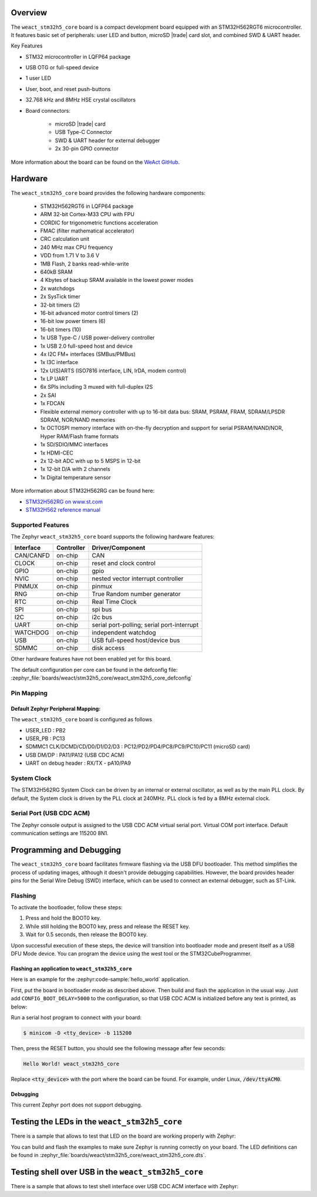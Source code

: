 .. zephyr:board:: weact_stm32h5_core

Overview
********

The ``weact_stm32h5_core`` board is a compact development board equipped with
an STM32H562RGT6 microcontroller. It features basic set of peripherals:
user LED and button, microSD |trade| card slot, and combined SWD & UART header.

Key Features

- STM32 microcontroller in LQFP64 package
- USB OTG or full-speed device
- 1 user LED
- User, boot, and reset push-buttons
- 32.768 kHz and 8MHz HSE crystal oscillators
- Board connectors:

   - microSD |trade| card
   - USB Type-C Connector
   - SWD & UART header for external debugger
   - 2x 30-pin GPIO connector

More information about the board can be found on the `WeAct GitHub`_.

Hardware
********

The ``weact_stm32h5_core`` board provides the following hardware components:

   - STM32H562RGT6 in LQFP64 package
   - ARM 32-bit Cortex-M33 CPU with FPU
   - CORDIC for trigonometric functions acceleration
   - FMAC (filter mathematical accelerator)
   - CRC calculation unit
   - 240 MHz max CPU frequency
   - VDD from 1.71 V to 3.6 V
   - 1MB Flash, 2 banks read-while-write
   - 640kB SRAM
   - 4 Kbytes of backup SRAM available in the lowest power modes
   - 2x watchdogs
   - 2x SysTick timer
   - 32-bit timers (2)
   - 16-bit advanced motor control timers (2)
   - 16-bit low power timers (6)
   - 16-bit timers (10)
   - 1x USB Type-C / USB power-delivery controller
   - 1x USB 2.0 full-speed host and device
   - 4x I2C FM+ interfaces (SMBus/PMBus)
   - 1x I3C interface
   - 12x U(S)ARTS (ISO7816 interface, LIN, IrDA, modem control)
   - 1x LP UART
   - 6x SPIs including 3 muxed with full-duplex I2S
   - 2x SAI
   - 1x FDCAN
   - Flexible external memory controller with up to 16-bit data bus: SRAM, PSRAM, FRAM, SDRAM/LPSDR SDRAM, NOR/NAND memories
   - 1x OCTOSPI memory interface with on-the-fly decryption and support for serial PSRAM/NAND/NOR, Hyper RAM/Flash frame formats
   - 1x SD/SDIO/MMC interfaces
   - 1x HDMI-CEC
   - 2x 12-bit ADC with up to 5 MSPS in 12-bit
   - 1x 12-bit D/A with 2 channels
   - 1x Digital temperature sensor

More information about STM32H562RG can be found here:

- `STM32H562RG on www.st.com`_
- `STM32H562 reference manual`_

Supported Features
==================

The Zephyr ``weact_stm32h5_core`` board supports the following hardware features:

+-----------+------------+-------------------------------------+
| Interface | Controller | Driver/Component                    |
+===========+============+=====================================+
| CAN/CANFD | on-chip    | CAN                                 |
+-----------+------------+-------------------------------------+
| CLOCK     | on-chip    | reset and clock control             |
+-----------+------------+-------------------------------------+
| GPIO      | on-chip    | gpio                                |
+-----------+------------+-------------------------------------+
| NVIC      | on-chip    | nested vector interrupt controller  |
+-----------+------------+-------------------------------------+
| PINMUX    | on-chip    | pinmux                              |
+-----------+------------+-------------------------------------+
| RNG       | on-chip    | True Random number generator        |
+-----------+------------+-------------------------------------+
| RTC       | on-chip    | Real Time Clock                     |
+-----------+------------+-------------------------------------+
| SPI       | on-chip    | spi bus                             |
+-----------+------------+-------------------------------------+
| I2C       | on-chip    | i2c bus                             |
+-----------+------------+-------------------------------------+
| UART      | on-chip    | serial port-polling;                |
|           |            | serial port-interrupt               |
+-----------+------------+-------------------------------------+
| WATCHDOG  | on-chip    | independent watchdog                |
+-----------+------------+-------------------------------------+
| USB       | on-chip    | USB full-speed host/device bus      |
+-----------+------------+-------------------------------------+
| SDMMC     | on-chip    | disk access                         |
+-----------+------------+-------------------------------------+

Other hardware features have not been enabled yet for this board.

The default configuration per core can be found in the defconfig file:
:zephyr_file:`boards/weact/stm32h5_core/weact_stm32h5_core_defconfig`

Pin Mapping
===========

Default Zephyr Peripheral Mapping:
----------------------------------

The ``weact_stm32h5_core`` board is configured as follows

- USER_LED : PB2
- USER_PB : PC13
- SDMMC1 CLK/DCMD/CD/D0/D1/D2/D3 : PC12/PD2/PD4/PC8/PC9/PC10/PC11 (microSD card)
- USB DM/DP : PA11/PA12 (USB CDC ACM)
- UART on debug header : RX/TX - pA10/PA9

System Clock
============

The STM32H562RG System Clock can be driven by an internal or external oscillator,
as well as by the main PLL clock. By default, the System clock is driven
by the PLL clock at 240MHz. PLL clock is fed by a 8MHz external clock.

Serial Port (USB CDC ACM)
=========================

The Zephyr console output is assigned to the USB CDC ACM virtual serial port.
Virtual COM port interface. Default communication settings are 115200 8N1.

Programming and Debugging
*************************

The ``weact_stm32h5_core`` board facilitates firmware flashing via the USB DFU
bootloader. This method simplifies the process of updating images, although
it doesn't provide debugging capabilities. However, the board provides header
pins for the Serial Wire Debug (SWD) interface, which can be used to connect
an external debugger, such as ST-Link.

Flashing
========

To activate the bootloader, follow these steps:

1. Press and hold the BOOT0 key.
2. While still holding the BOOT0 key, press and release the RESET key.
3. Wait for 0.5 seconds, then release the BOOT0 key.

Upon successful execution of these steps, the device will transition into
bootloader mode and present itself as a USB DFU Mode device. You can program
the device using the west tool or the STM32CubeProgrammer.

Flashing an application to ``weact_stm32h5_core``
-------------------------------------------------

Here is an example for the :zephyr:code-sample:`hello_world` application.

First, put the board in bootloader mode as described above. Then build and flash
the application in the usual way. Just add ``CONFIG_BOOT_DELAY=5000`` to the
configuration, so that USB CDC ACM is initialized before any text is printed,
as below:

.. zephyr-app-commands::
   :zephyr-app: samples/hello_world
   :board: weact_stm32h5_core
   :goals: build flash
   :gen-args: -DCONFIG_BOOT_DELAY=5000

Run a serial host program to connect with your board:

.. code-block:: console

   $ minicom -D <tty_device> -b 115200

Then, press the RESET button, you should see the following message after few seconds:

.. code-block:: console

   Hello World! weact_stm32h5_core

Replace :code:`<tty_device>` with the port where the board can be found.
For example, under Linux, :code:`/dev/ttyACM0`.

Debugging
---------

This current Zephyr port does not support debugging.

Testing the LEDs in the ``weact_stm32h5_core``
**********************************************

There is a sample that allows to test that LED on the board are working
properly with Zephyr:

.. zephyr-app-commands::
   :zephyr-app: samples/basic/blinky
   :board: weact_stm32h5_core
   :goals: build flash
   :gen-args: -DCONFIG_BOOT_DELAY=5000

You can build and flash the examples to make sure Zephyr is running correctly on
your board. The LED definitions can be found in
:zephyr_file:`boards/weact/stm32h5_core/weact_stm32h5_core.dts`.

Testing shell over USB in the ``weact_stm32h5_core``
****************************************************

There is a sample that allows to test shell interface over USB CDC ACM interface
with Zephyr:

.. zephyr-app-commands::
   :zephyr-app: samples/subsys/shell/shell_module
   :board: weact_stm32h5_core
   :goals: build flash
   :gen-args: -DCONFIG_BOOT_DELAY=5000

.. _WeAct GitHub:
   https://github.com/WeActStudio/WeActStudio.STM32H5_64Pin_CoreBoard

.. _STM32H562RG on www.st.com:
   https://www.st.com/en/microcontrollers-microprocessors/stm32h562rg.html

.. _STM32H562 reference manual:
   https://www.st.com/resource/en/reference_manual/rm0481-stm32h52333xx-stm32h56263xx-and-stm32h573xx-armbased-32bit-mcus-stmicroelectronics.pdf
